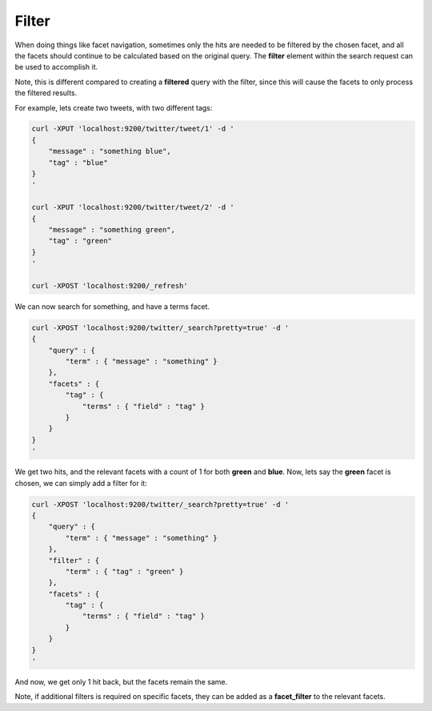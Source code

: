 ======
Filter
======

When doing things like facet navigation, sometimes only the hits are needed to be filtered by the chosen facet, and all the facets should continue to be calculated based on the original query. The **filter** element within the search request can be used to accomplish it.


Note, this is different compared to creating a **filtered** query with the filter, since this will cause the facets to only process the filtered results.


For example, lets create two tweets, with two different tags:


.. code-block:: js

    curl -XPUT 'localhost:9200/twitter/tweet/1' -d '
    {
        "message" : "something blue",
        "tag" : "blue"
    }
    '
    
    curl -XPUT 'localhost:9200/twitter/tweet/2' -d '
    {
        "message" : "something green",
        "tag" : "green"
    }
    '
    
    curl -XPOST 'localhost:9200/_refresh'


We can now search for something, and have a terms facet.


.. code-block:: js

    curl -XPOST 'localhost:9200/twitter/_search?pretty=true' -d '
    {
        "query" : {
            "term" : { "message" : "something" }
        },
        "facets" : {
            "tag" : {
                "terms" : { "field" : "tag" }
            }
        }
    }
    '


We get two hits, and the relevant facets with a count of 1 for both **green** and **blue**. Now, lets say the **green** facet is chosen, we can simply add a filter for it:


.. code-block:: js

    curl -XPOST 'localhost:9200/twitter/_search?pretty=true' -d '
    {
        "query" : {
            "term" : { "message" : "something" }
        },
        "filter" : {
            "term" : { "tag" : "green" }
        },
        "facets" : {
            "tag" : {
                "terms" : { "field" : "tag" }
            }
        }
    }
    '


And now, we get only 1 hit back, but the facets remain the same.


Note, if additional filters is required on specific facets, they can be added as a **facet_filter** to the relevant facets.

